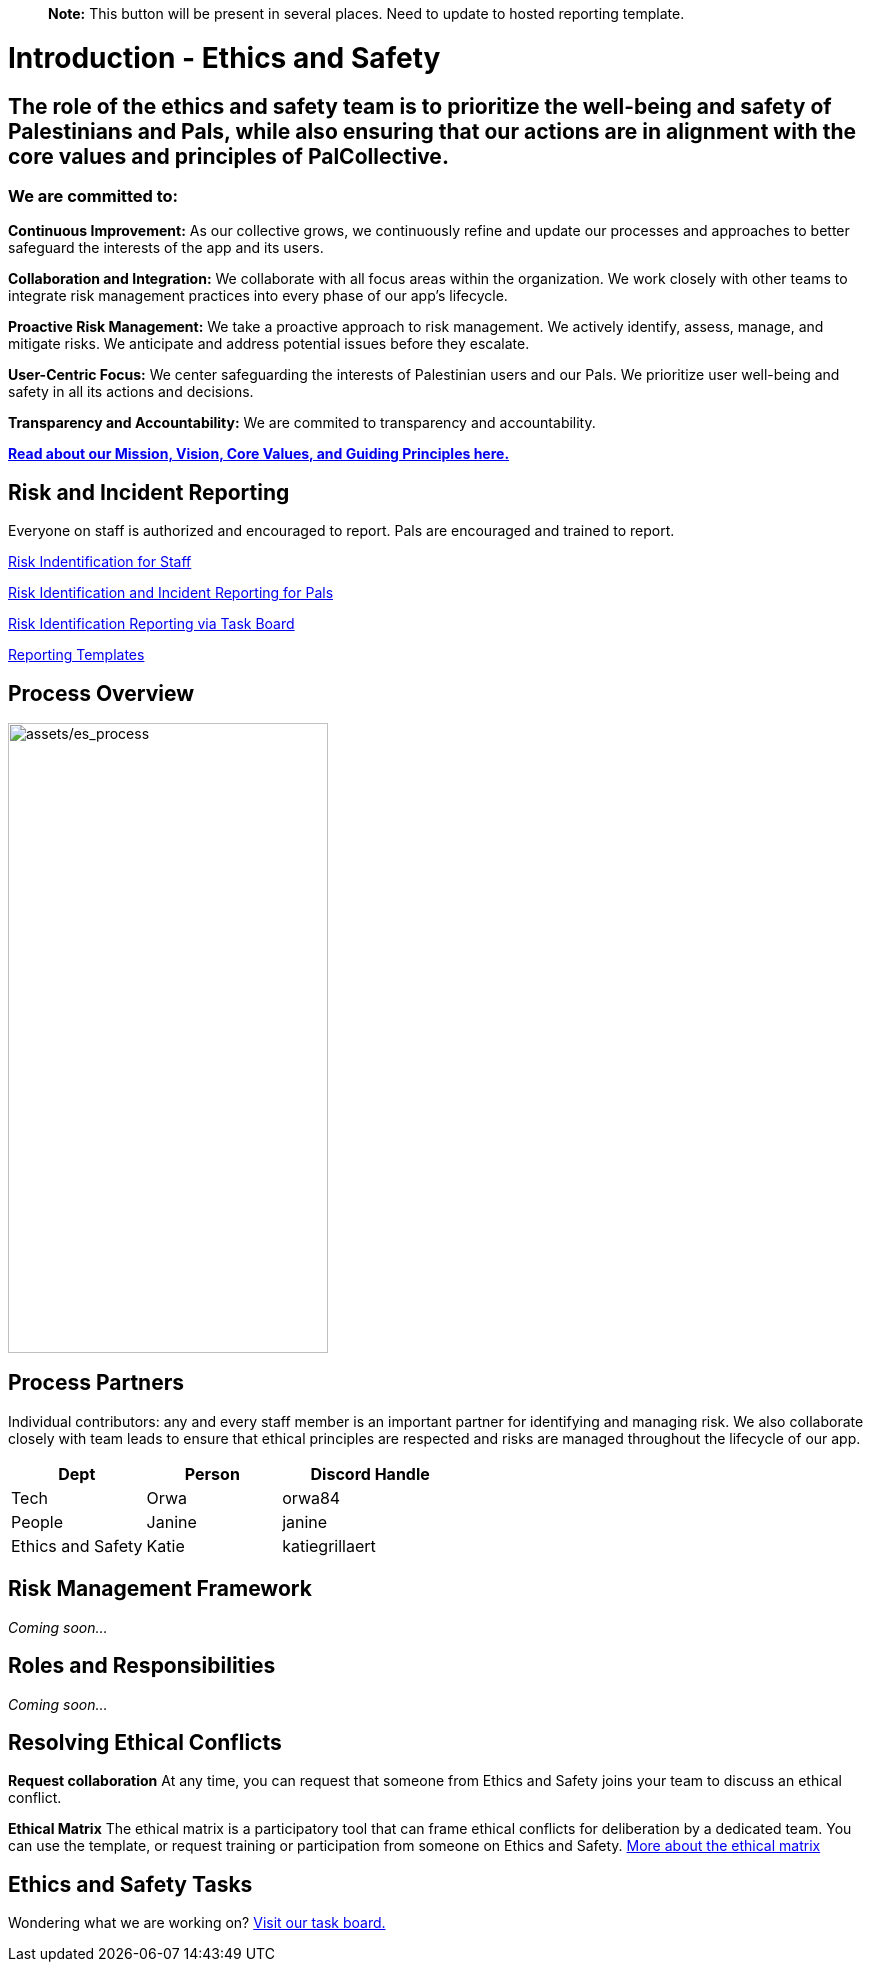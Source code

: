 > **Note:** This button will be present in several places. Need to update to hosted reporting template.

:link: https://github.com/orgs/PalCollective/projects/4
:image-url: https://raw.githubusercontent.com/PalCollective/documentation/main/assets/report.png



# Introduction - Ethics and Safety

## The role of the ethics and safety team is to prioritize the well-being and safety of Palestinians and Pals, while also ensuring that our actions are in alignment with the core values and principles of PalCollective.    



### We are committed to:   
**Continuous Improvement:** As our collective grows, we continuously refine and update our processes and approaches to better safeguard the interests of the app and its users.  

**Collaboration and Integration:** We collaborate with all focus areas within the organization. We work closely with other teams to integrate risk management practices into every phase of our app's lifecycle.  

**Proactive Risk Management:** We take a proactive approach to risk management. We actively identify, assess, manage, and mitigate risks. We anticipate and address potential issues before they escalate.  

**User-Centric Focus:** We center safeguarding the interests of Palestinian users and our Pals. We prioritize user well-being and safety in all its actions and decisions.  

**Transparency and Accountability:** We are commited to transparency and accountability. 


**https://github.com/PalCollective/documentation/blob/main/FOUNDATIONS.md[Read about our Mission, Vision, Core Values, and Guiding Principles here.]**   





## Risk and Incident Reporting
Everyone on staff is authorized and encouraged to report. Pals are encouraged and trained to report. 

https://github.com/PalCollective/documentation/blob/main/ES_Risk_Identification.md[Risk Indentification for Staff]

https://github.com/PalCollective/documentation/blob/main/ES_Risk_Incident_Pals.md[Risk Identification and Incident Reporting for Pals]  

https://github.com/orgs/PalCollective/projects/4[Risk Identification Reporting via Task Board]  

https://github.com/orgs/PalCollective/documentation/blob/main/ES_Reporting.md[Reporting Templates]  





## Process Overview
image:assets/es_process.png[assets/es_process,width=320,height=630]





## Process Partners
Individual contributors: any and every staff member is an important partner for identifying and managing risk.  We also collaborate closely with team leads to ensure that ethical principles are respected and risks are managed throughout the lifecycle of our app. 

[cols="3,3,4",options="header"]
|===
|Dept |Person |Discord Handle
| Tech | Orwa | orwa84
| People | Janine | janine
| Ethics and Safety | Katie | katiegrillaert
|===





## Risk Management Framework
__Coming soon...__





## Roles and Responsibilities
__Coming soon...__





## Resolving Ethical Conflicts
**Request collaboration**
At any time, you can request that someone from Ethics and Safety joins your team to discuss an ethical conflict.

**Ethical Matrix**
The ethical matrix is a participatory tool that can frame ethical conflicts for deliberation by a dedicated team. You can use the template, or request training or participation from someone on Ethics and Safety. https://github.com/PalCollective/documentation/blob/main/ES_Ethical_Matrix.adoc[More about the ethical matrix]   





## Ethics and Safety Tasks
Wondering what we are working on? https://github.com/orgs/PalCollective/projects/5/views/1[Visit our task board.]

